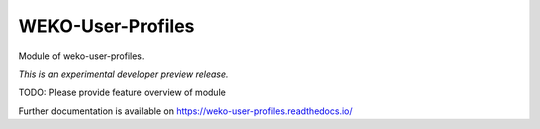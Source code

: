 ..
    Copyright (C) 2020 National Institute of Informatics.

    WEKO3 is free software; you can redistribute it
    and/or modify it under the terms of the MIT License; see LICENSE file for
    more details.

====================
 WEKO-User-Profiles
====================

.. image:: https://img.shields.io/travis/wekosoftware/weko-user-profiles.svg
        :target: https://travis-ci.org/wekosoftware/weko-user-profiles

.. image:: https://img.shields.io/coveralls/wekosoftware/weko-user-profiles.svg
        :target: https://coveralls.io/r/wekosoftware/weko-user-profiles

.. image:: https://img.shields.io/github/tag/wekosoftware/weko-user-profiles.svg
        :target: https://github.com/wekosoftware/weko-user-profiles/releases

.. image:: https://img.shields.io/pypi/dm/weko-user-profiles.svg
        :target: https://pypi.python.org/pypi/weko-user-profiles

.. image:: https://img.shields.io/github/license/wekosoftware/weko-user-profiles.svg
        :target: https://github.com/wekosoftware/weko-user-profiles/blob/master/LICENSE

Module of weko-user-profiles.

*This is an experimental developer preview release.*

TODO: Please provide feature overview of module

Further documentation is available on
https://weko-user-profiles.readthedocs.io/
